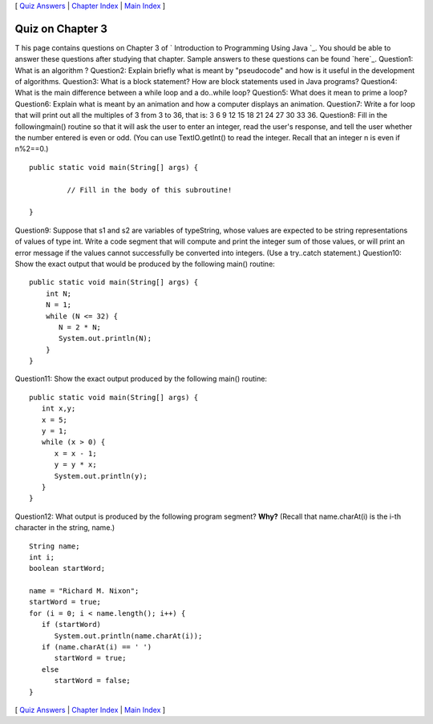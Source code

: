 [ `Quiz Answers`_ | `Chapter Index`_ | `Main Index`_ ]





Quiz on Chapter 3
-----------------

T his page contains questions on Chapter 3 of ` Introduction to
Programming Using Java `_. You should be able to answer these
questions after studying that chapter. Sample answers to these
questions can be found `here`_.
Question1:
What is an algorithm ?
Question2:
Explain briefly what is meant by "pseudocode" and how is it useful in
the development of algorithms.
Question3:
What is a block statement? How are block statements used in Java
programs?
Question4:
What is the main difference between a while loop and a do..while loop?
Question5:
What does it mean to prime a loop?
Question6:
Explain what is meant by an animation and how a computer displays an
animation.
Question7:
Write a for loop that will print out all the multiples of 3 from 3 to
36, that is: 3 6 9 12 15 18 21 24 27 30 33 36.
Question8:
Fill in the followingmain() routine so that it will ask the user to
enter an integer, read the user's response, and tell the user whether
the number entered is even or odd. (You can use TextIO.getInt() to
read the integer. Recall that an integer n is even if n%2==0.)


::

    public static void main(String[] args) {
     
             // Fill in the body of this subroutine!
     
    }

Question9:
Suppose that s1 and s2 are variables of typeString, whose values are
expected to be string representations of values of type int. Write a
code segment that will compute and print the integer sum of those
values, or will print an error message if the values cannot
successfully be converted into integers. (Use a try..catch statement.)
Question10:
Show the exact output that would be produced by the following main()
routine:


::

    public static void main(String[] args) {
        int N;
        N = 1;
        while (N <= 32) {
           N = 2 * N;
           System.out.println(N);   
        }
    }

Question11:
Show the exact output produced by the following main() routine:


::

    public static void main(String[] args) {
       int x,y;
       x = 5;
       y = 1;
       while (x > 0) {
          x = x - 1;
          y = y * x;
          System.out.println(y);
       }
    }

Question12:
What output is produced by the following program segment? **Why?**
(Recall that name.charAt(i) is the i-th character in the string,
name.)


::

    String name;
    int i;
    boolean startWord;
    
    name = "Richard M. Nixon";
    startWord = true;
    for (i = 0; i < name.length(); i++) {
       if (startWord)
          System.out.println(name.charAt(i));
       if (name.charAt(i) == ' ')
          startWord = true;
       else
          startWord = false;
    }




[ `Quiz Answers`_ | `Chapter Index`_ | `Main Index`_ ]

.. _Chapter Index: http://math.hws.edu/javanotes/c3/index.html
.. _Quiz Answers: http://math.hws.edu/javanotes/c3/quiz_answers.html
.. _Main Index: http://math.hws.edu/javanotes/c3/../index.html


